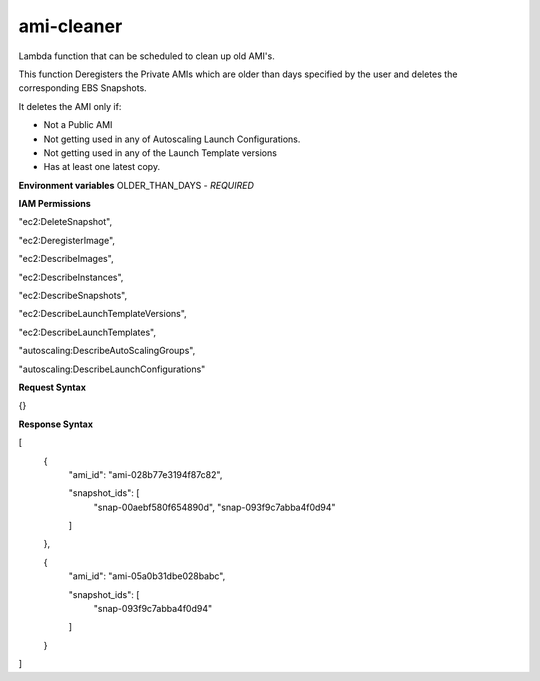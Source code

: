 *************
ami-cleaner
*************
Lambda function that can be scheduled to clean up old AMI's.

This function Deregisters the Private AMIs which are older than days specified by the user and deletes the corresponding EBS Snapshots.

It deletes the AMI only if:

- Not a Public AMI
 
- Not getting used in any of Autoscaling Launch Configurations. 

- Not getting used in any of the Launch Template versions 

- Has at least one latest copy.

**Environment variables**
OLDER_THAN_DAYS - *REQUIRED*

**IAM Permissions**

"ec2:DeleteSnapshot",

"ec2:DeregisterImage",

"ec2:DescribeImages",

"ec2:DescribeInstances",

"ec2:DescribeSnapshots",

"ec2:DescribeLaunchTemplateVersions",

"ec2:DescribeLaunchTemplates",

"autoscaling:DescribeAutoScalingGroups",

"autoscaling:DescribeLaunchConfigurations"


**Request Syntax**

{}

**Response Syntax**

[
  {
    "ami_id": "ami-028b77e3194f87c82",

    "snapshot_ids": [
      "snap-00aebf580f654890d",
      "snap-093f9c7abba4f0d94"
    ]
  },

  {
    "ami_id": "ami-05a0b31dbe028babc",

    "snapshot_ids": [
      "snap-093f9c7abba4f0d94"
    ]
  }
]